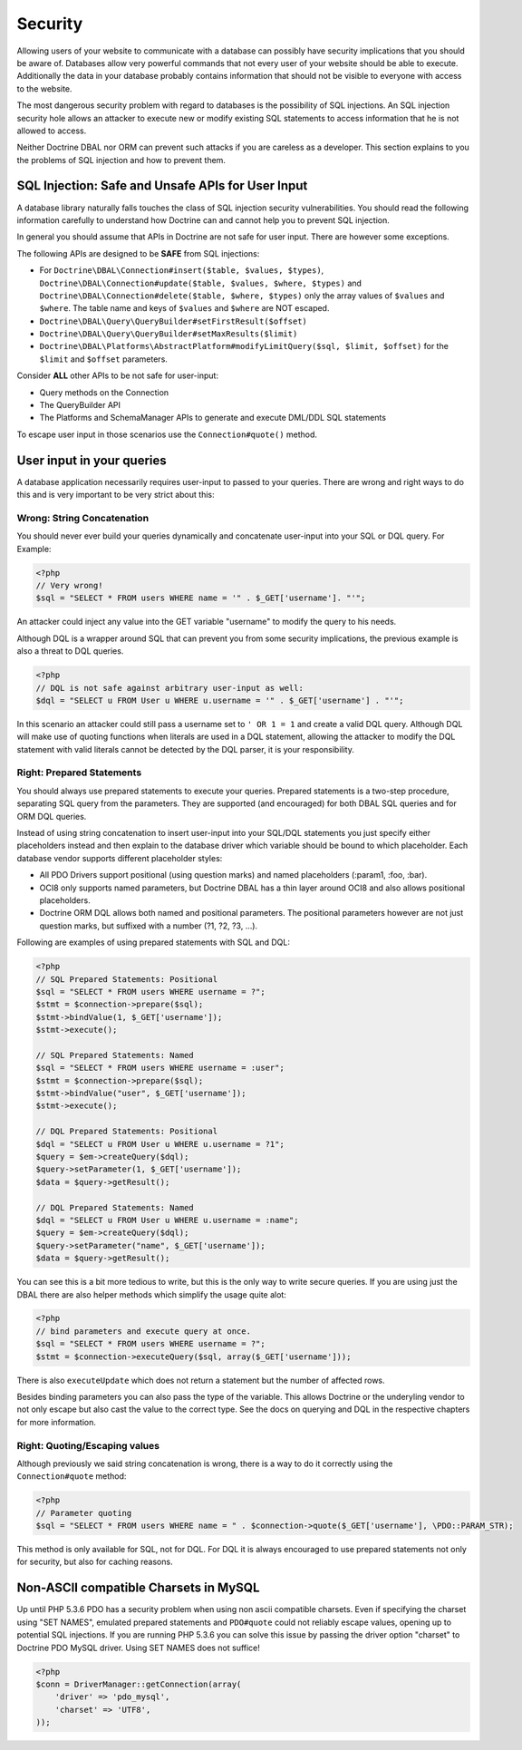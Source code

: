 Security
========

Allowing users of your website to communicate with a database can possibly have
security implications that you should be aware of. Databases allow very
powerful commands that not every user of your website should be able to
execute. Additionally the data in your database probably contains information
that should not be visible to everyone with access to the website.

The most dangerous security problem with regard to databases is the possibility
of SQL injections.  An SQL injection security hole allows an attacker to
execute new or modify existing SQL statements to access information that he is
not allowed to access.

Neither Doctrine DBAL nor ORM can prevent such attacks if you are careless as a
developer. This section explains to you the problems of SQL injection and how
to prevent them.

SQL Injection: Safe and Unsafe APIs for User Input
--------------------------------------------------

A database library naturally falls touches the class of SQL injection security
vulnerabilities. You should read the following information carefully to
understand how Doctrine can and cannot help you to prevent SQL injection.

In general you should assume that APIs in Doctrine are not safe for user input.
There are however some exceptions.

The following APIs are designed to be **SAFE** from SQL injections:

- For ``Doctrine\DBAL\Connection#insert($table, $values, $types)``,
  ``Doctrine\DBAL\Connection#update($table, $values, $where, $types)`` and
  ``Doctrine\DBAL\Connection#delete($table, $where, $types)`` only the array
  values of ``$values`` and ``$where``. The table name and keys of ``$values``
  and ``$where`` are NOT escaped.
- ``Doctrine\DBAL\Query\QueryBuilder#setFirstResult($offset)``
- ``Doctrine\DBAL\Query\QueryBuilder#setMaxResults($limit)``
- ``Doctrine\DBAL\Platforms\AbstractPlatform#modifyLimitQuery($sql, $limit, $offset)`` for the ``$limit`` and ``$offset`` parameters.

Consider **ALL** other APIs to be not safe for user-input:

- Query methods on the Connection
- The QueryBuilder API
- The Platforms and SchemaManager APIs to generate and execute DML/DDL SQL statements

To escape user input in those scenarios use the ``Connection#quote()`` method.

User input in your queries
--------------------------

A database application necessarily requires user-input to passed to your queries.
There are wrong and right ways to do this and is very important to be very strict about this:

Wrong: String Concatenation
~~~~~~~~~~~~~~~~~~~~~~~~~~~

You should never ever build your queries dynamically and concatenate user-input into your
SQL or DQL query. For Example:

.. code-block:: php

    <?php
    // Very wrong!
    $sql = "SELECT * FROM users WHERE name = '" . $_GET['username']. "'";

An attacker could inject any value into the GET variable "username" to modify the query to his needs.

Although DQL is a wrapper around SQL that can prevent you from some security implications, the previous
example is also a threat to DQL queries.

.. code-block:: php

    <?php
    // DQL is not safe against arbitrary user-input as well:
    $dql = "SELECT u FROM User u WHERE u.username = '" . $_GET['username'] . "'";

In this scenario an attacker could still pass a username set to ``' OR 1 = 1`` and create a valid DQL query.
Although DQL will make use of quoting functions when literals are used in a DQL statement, allowing
the attacker to modify the DQL statement with valid literals cannot be detected by the DQL parser, it
is your responsibility.

Right: Prepared Statements
~~~~~~~~~~~~~~~~~~~~~~~~~~

You should always use prepared statements to execute your queries. Prepared statements is a two-step
procedure, separating SQL query from the parameters. They are supported (and encouraged) for both
DBAL SQL queries and for ORM DQL queries.

Instead of using string concatenation to insert user-input into your SQL/DQL statements you just specify
either placeholders instead and then explain to the database driver which variable should be bound to
which placeholder. Each database vendor supports different placeholder styles:

-  All PDO Drivers support positional (using question marks) and named placeholders (:param1, :foo, :bar).
-  OCI8 only supports named parameters, but Doctrine DBAL has a thin layer around OCI8 and
   also allows positional placeholders.
-  Doctrine ORM DQL allows both named and positional parameters. The positional parameters however are not
   just question marks, but suffixed with a number (?1, ?2, ?3, ...).

Following are examples of using prepared statements with SQL and DQL:

.. code-block:: php

    <?php
    // SQL Prepared Statements: Positional
    $sql = "SELECT * FROM users WHERE username = ?";
    $stmt = $connection->prepare($sql);
    $stmt->bindValue(1, $_GET['username']);
    $stmt->execute();

    // SQL Prepared Statements: Named
    $sql = "SELECT * FROM users WHERE username = :user";
    $stmt = $connection->prepare($sql);
    $stmt->bindValue("user", $_GET['username']);
    $stmt->execute();

    // DQL Prepared Statements: Positional
    $dql = "SELECT u FROM User u WHERE u.username = ?1";
    $query = $em->createQuery($dql);
    $query->setParameter(1, $_GET['username']);
    $data = $query->getResult();

    // DQL Prepared Statements: Named
    $dql = "SELECT u FROM User u WHERE u.username = :name";
    $query = $em->createQuery($dql);
    $query->setParameter("name", $_GET['username']);
    $data = $query->getResult();

You can see this is a bit more tedious to write, but this is the only way to write secure queries. If you
are using just the DBAL there are also helper methods which simplify the usage quite alot:

.. code-block:: php

    <?php
    // bind parameters and execute query at once.
    $sql = "SELECT * FROM users WHERE username = ?";
    $stmt = $connection->executeQuery($sql, array($_GET['username']));

There is also ``executeUpdate`` which does not return a statement but the number of affected rows.

Besides binding parameters you can also pass the type of the variable. This allows Doctrine or the underyling
vendor to not only escape but also cast the value to the correct type. See the docs on querying and DQL in the
respective chapters for more information.

Right: Quoting/Escaping values
~~~~~~~~~~~~~~~~~~~~~~~~~~~~~~

Although previously we said string concatenation is wrong, there is a way to do it correctly using
the ``Connection#quote`` method:

.. code-block:: php

    <?php
    // Parameter quoting
    $sql = "SELECT * FROM users WHERE name = " . $connection->quote($_GET['username'], \PDO::PARAM_STR);

This method is only available for SQL, not for DQL. For DQL it is always encouraged to use prepared
statements not only for security, but also for caching reasons.

Non-ASCII compatible Charsets in MySQL
--------------------------------------

Up until PHP 5.3.6 PDO has a security problem when using non ascii compatible charsets. Even if specifying
the charset using "SET NAMES", emulated prepared statements and ``PDO#quote`` could not reliably escape
values, opening up to potential SQL injections. If you are running PHP 5.3.6 you can solve this issue
by passing the driver option "charset" to Doctrine PDO MySQL driver. Using SET NAMES does not suffice!

.. code-block::

    <?php    
    $conn = DriverManager::getConnection(array(
        'driver' => 'pdo_mysql',
        'charset' => 'UTF8',
    ));

